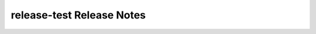 ============================
 release-test Release Notes
============================

 .. toctree::
    :maxdepth: 1

    unreleased
    newton
    mitaka
    meiji
